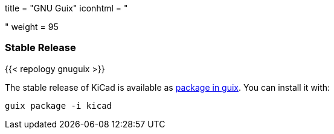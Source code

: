 +++
title = "GNU Guix"
iconhtml = "<div class='fl-gnu-guix'></div>"
weight = 95
+++

=== Stable Release
{{< repology gnuguix >}}

The stable release of KiCad is available as
link:https://www.gnu.org/software/guix/packages/[package in guix].
 You can install it with:

```
guix package -i kicad
```
